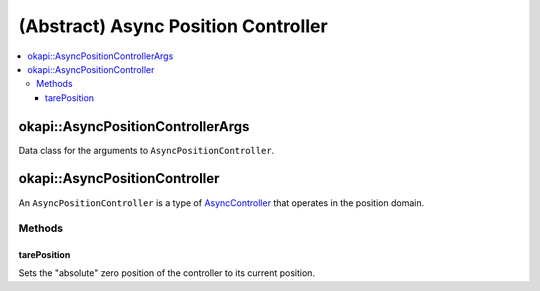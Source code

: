 ====================================
(Abstract) Async Position Controller
====================================

.. contents:: :local:

okapi::AsyncPositionControllerArgs
==================================

Data class for the arguments to ``AsyncPositionController``.

okapi::AsyncPositionController
==============================

An ``AsyncPositionController`` is a type of `AsyncController <abstract-async-controller.html>`_ that
operates in the position domain.

Methods
-------

tarePosition
~~~~~~~~~~~~

Sets the "absolute" zero position of the controller to its current position.

.. tabs ::
   .. tab :: Prototype
      .. highlight:: cpp
      ::

        virtual void tarePosition() = 0
